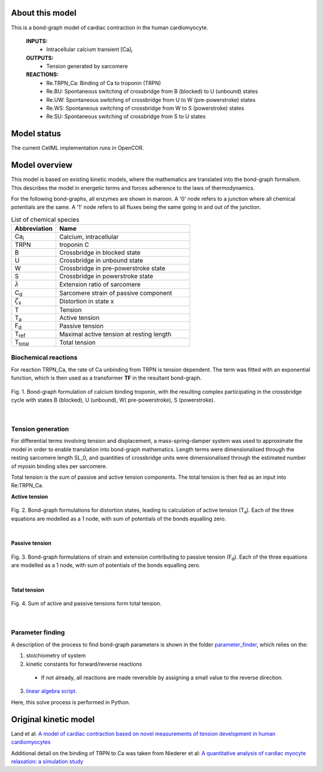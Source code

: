 About this model
====================

This is a bond-graph model of cardiac contraction in the human cardiomyocyte.

    **INPUTS:** 
        - Intracellular calcium transient [Ca]\ :sub:`i`
        
    **OUTPUTS:** 
        - Tension generated by sarcomere
        
    **REACTIONS:** 
        - Re.TRPN_Ca: Binding of Ca to troponin (TRPN)
        - Re.BU: Spontaneous switching of crossbridge from B (blocked) to U (unbound) states
        - Re.UW: Spontaneous switching of crossbridge from U to W (pre-powerstroke) states
        - Re.WS: Spontaneous switching of crossbridge from W to S (powerstroke) states
        - Re.SU: Spontaneous switching of crossbridge from S to U states
        

Model status
=============

The current CellML implementation runs in OpenCOR.


Model overview
===================
This model is based on existing kinetic models, where the mathematics are translated into the bond-graph formalism. This describes the model in energetic terms and forces adherence to the laws of thermodynamics. 

For the following bond-graphs, all enzymes are shown in maroon.
A '0' node refers to a junction where all chemical potentials are the same. A '1' node refers to all fluxes being the same going in and out of the junction.

.. csv-table:: List of chemical species
   :header: "Abbreviation", "Name"
   :widths: 5, 15 
   
   "Ca\ :sub:`i`", "Calcium, intracellular"
   "TRPN", "troponin C"
   "B", "Crossbridge in blocked state"
   "U", "Crossbridge in unbound state"
   "W", "Crossbridge in pre-powerstroke state"
   "S", "Crossbridge in powerstroke state"
   ":math:`{\lambda}`", "Extension ratio of sarcomere"
   "C\ :sub:`d`", "Sarcomere strain of passive component"
   ":math:`{\zeta}`\ :sub:`x`", "Distortion in state x"
   "T", "Tension"
   "T\ :sub:`a`", "Active tension"
   "F\ :sub:`d`", "Passive tension"
   "T\ :sub:`ref`", "Maximal active tension at resting length"
   "T\ :sub:`total`", "Total tension"
   

Biochemical reactions
~~~~~~~~~~~~~~~~~~~~~

For reaction TRPN_Ca, the rate of Ca unbinding from TRPN is tension dependent. The term was fitted with an exponential function, which is then used as a transformer **TF** in the resultant bond-graph.

.. figure:: exposure/XBstates.png
   :width: 100%
   :align: center
   :alt: BG BUWS
   
   Fig. 1. Bond-graph formulation of calcium binding troponin, with the resulting complex participating in the crossbridge cycle with states B (blocked), U (unbound), W( pre-powerstroke), S (powerstroke).

|

Tension generation
~~~~~~~~~~~~~~~~~~

For differential terms involving tension and displacement, a mass-spring-damper system was used to approximate the model in order to enable translation into bond-graph mathematics.
Length terms were dimensionalised through the resting sarcomere length SL_0, and quantities of crossbridge units were dimensionalised through the estimated number of myosin binding sites per sarcomere.

Total tension is the sum of passive and active tension components. The total tension is then fed as an input into Re:TRPN_Ca.

**Active tension**

.. figure:: exposure/BG_dampers.png
   :width: 90%
   :align: center
   :alt: BG dampers
   
   Fig. 2. Bond-graph formulations for distortion states, leading to calculation of active tension (T\ :sub:`a`). Each of the three equations are modelled as a 1 node, with sum of potentials of the bonds equalling zero.

|

**Passive tension**

.. figure:: exposure/BG_passive_tension.png
   :width: 90%
   :align: center
   :alt: BG passive
   
   Fig. 3. Bond-graph formulations of strain and extension contributing to passive tension (F\ :sub:`d`). Each of the three equations are modelled as a 1 node, with sum of potentials of the bonds equalling zero.

|

**Total tension**

.. figure:: exposure/BG_totalTension.png
   :width: 65%
   :align: center
   :alt: BG total
   
   Fig. 4. Sum of active and passive tensions form total tension.

|
   

Parameter finding
~~~~~~~~~~~~~~~~~
A description of the process to find bond-graph parameters is shown in the folder    `parameter_finder <parameter_finder>`_, which relies on the:

1. stoichiometry of system

2. kinetic constants for forward/reverse reactions

  - If not already, all reactions are made reversible by assigning a small value to the reverse  direction.
  
3. `linear algebra script <https://models.physiomeproject.org/workspace/7fb/file/f86066599045bad9679c6b33a7f7cb37f1abe10c/parameter_finder/kinetic_parameters_crossbridge_TRPN.py>`_. 

Here, this solve process is performed in Python.


Original kinetic model
======================
Land et al: `A model of cardiac contraction based on novel measurements of tension development in human cardiomyocytes <https://pubmed.ncbi.nlm.nih.gov/28392437>`_

Additional detail on the binding of TRPN to Ca was taken from 
Niederer et al: `A quantitative analysis of cardiac myocyte relaxation: a simulation study <https://models.physiomeproject.org/exposure/d3849e5de91b0b94de79c30548a44a79>`_

